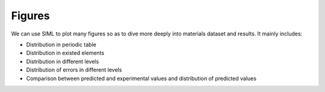 Figures
#######

We can use SIML to plot many figures so as to dive more deeply into materials dataset and results. It mainly includes:

* Distribution in periodic table
* Distribution in existed elements
* Distribution in different levels
* Distribution of errors in different levels
* Comparison between predicted and experimental values and distribution of predicted values

